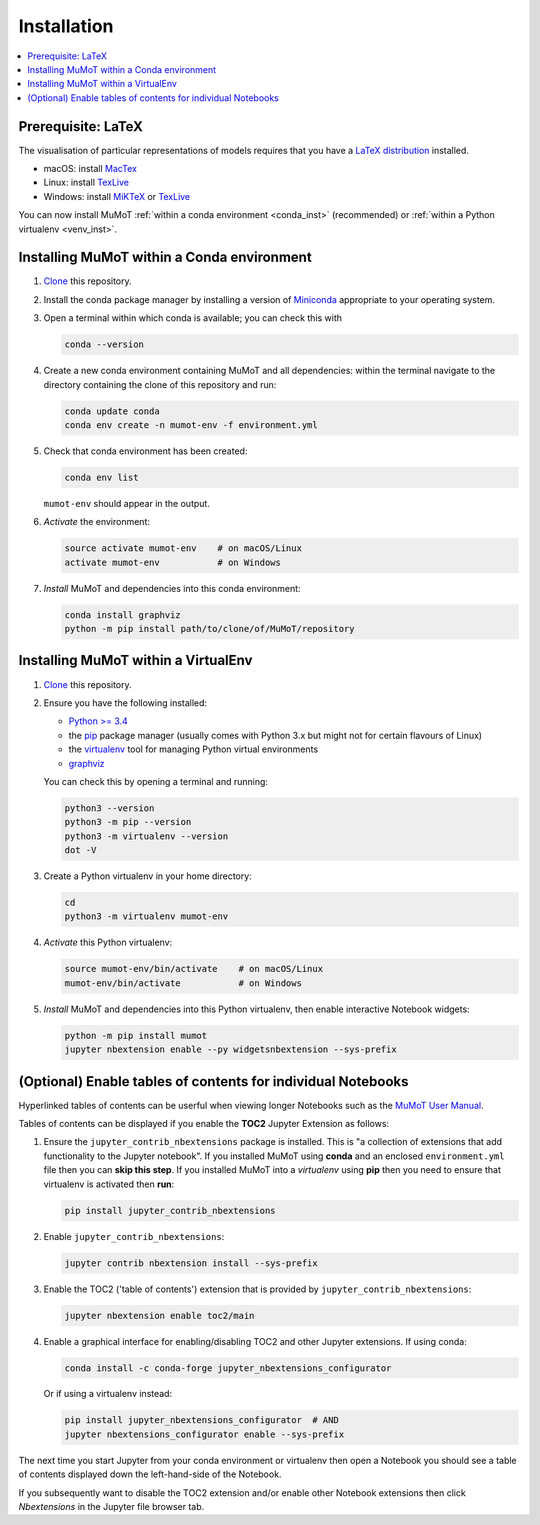Installation
============

.. contents:: :local:

Prerequisite: LaTeX
-------------------

The visualisation of particular representations of models requires that you have a `LaTeX distribution`_ installed.

* macOS: install MacTex_
* Linux: install TexLive_
* Windows: install MiKTeX_ or TexLive_
  
You can now install MuMoT :ref:`within a conda environment <conda_inst>` (recommended) or :ref:`within a Python virtualenv <venv_inst>`.

.. _conda_inst:

Installing MuMoT within a Conda environment
-------------------------------------------

#. `Clone <https://help.github.com/articles/cloning-a-repository/>`__
   this repository.
#. Install the conda package manager by 
   installing a version of Miniconda_ appropriate to your operating system.
#. Open a terminal within which conda is available; 
   you can check this with

   .. code:: sh

      conda --version

#. Create a new conda environment containing MuMoT and all dependencies:
   within the terminal navigate to the directory containing the clone of this repository 
   and run:

   .. code:: sh

      conda update conda
      conda env create -n mumot-env -f environment.yml

#. Check that conda environment has been created: 
   

   .. code:: sh

      conda env list

   ``mumot-env`` should appear in the output.

#. *Activate* the environment:

   .. code:: sh

      source activate mumot-env    # on macOS/Linux
      activate mumot-env           # on Windows

#. *Install* MuMoT and dependencies into this conda environment:

   .. code:: sh

      conda install graphviz
      python -m pip install path/to/clone/of/MuMoT/repository


.. _venv_inst:

Installing MuMoT within a VirtualEnv
------------------------------------

1. `Clone <https://help.github.com/articles/cloning-a-repository/>`__
   this repository.
2. Ensure you have the following installed:

   -  `Python >= 3.4 <https://www.python.org/downloads/>`__
   -  the pip_ package
      manager (usually comes with Python 3.x but might not for certain
      flavours of Linux)
   -  the virtualenv_ tool
      for managing Python virtual environments
   -  graphviz_

   You can check this by opening a terminal and running:

   .. code:: sh

      python3 --version
      python3 -m pip --version
      python3 -m virtualenv --version
      dot -V

3. Create a Python virtualenv in your home directory:

   .. code:: sh

      cd 
      python3 -m virtualenv mumot-env

4. *Activate* this Python virtualenv:

   .. code:: sh

      source mumot-env/bin/activate    # on macOS/Linux
      mumot-env/bin/activate           # on Windows

5. *Install* MuMoT and dependencies into this Python virtualenv, then
   enable interactive Notebook widgets:

   .. code:: sh

      python -m pip install mumot
      jupyter nbextension enable --py widgetsnbextension --sys-prefix


(Optional) Enable tables of contents for individual Notebooks
-------------------------------------------------------------

Hyperlinked tables of contents can be userful when viewing longer Notebooks such as 
the `MuMoT User Manual <docs/MuMoTuserManual.ipynb>`__.

Tables of contents can be displayed if you enable the **TOC2** Jupyter Extension as follows:

#. Ensure the ``jupyter_contrib_nbextensions`` package is installed.
   This is "a collection of extensions that add functionality to the Jupyter notebook". 
   If you installed MuMoT using **conda** and an enclosed ``environment.yml`` file then 
   you can **skip this step**. 
   If you installed MuMoT into a *virtualenv* using **pip** then 
   you need to ensure that virtualenv is activated then **run**:

   .. code:: sh

      pip install jupyter_contrib_nbextensions

#. Enable ``jupyter_contrib_nbextensions``:

   .. code:: sh

      jupyter contrib nbextension install --sys-prefix

#. Enable the TOC2 ('table of contents') extension that is 
   provided by ``jupyter_contrib_nbextensions``:

   .. code:: sh

      jupyter nbextension enable toc2/main

#. Enable a graphical interface for enabling/disabling TOC2 and other
   Jupyter extensions. If using conda:

   .. code:: sh

      conda install -c conda-forge jupyter_nbextensions_configurator

   Or if using a virtualenv instead:

   .. code:: sh

      pip install jupyter_nbextensions_configurator  # AND 
      jupyter nbextensions_configurator enable --sys-prefix

The next time you start Jupyter from your conda environment or virtualenv then open a Notebook 
you should see a table of contents displayed down the left-hand-side of the Notebook.

If you subsequently want to disable the TOC2 extension 
and/or enable other Notebook extensions 
then click *Nbextensions* in the Jupyter file browser tab.

.. _LaTeX distribution: https://www.latex-project.org/get/
.. _MacTex: http://www.tug.org/mactex/
.. _MiKTeX: http://miktex.org/
.. _TexLive: http://www.tug.org/texlive
.. _pip: https://pip.pypa.io/en/stable/installing/
.. _virtualenv: https://virtualenv.pypa.io/en/stable/
.. _graphviz: https://graphviz.gitlab.io/download/
.. _Miniconda: https://conda.io/miniconda.html
